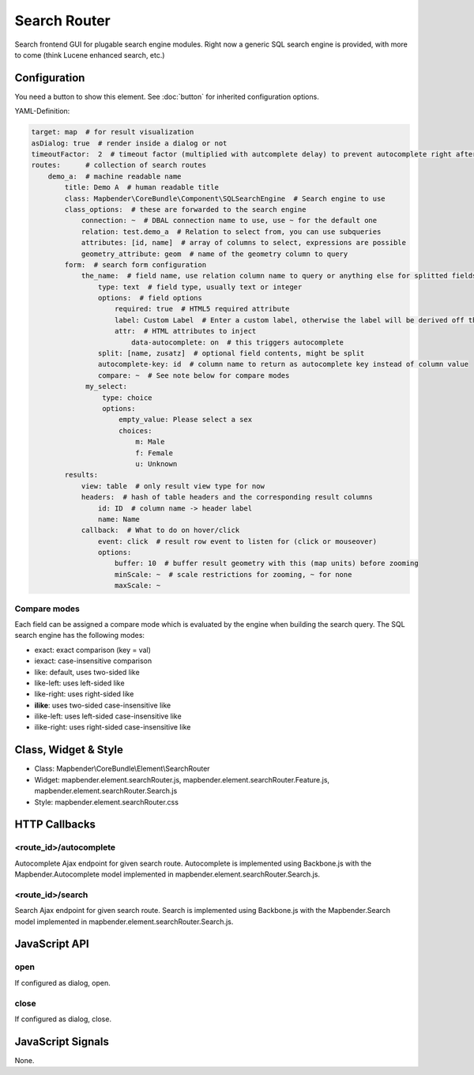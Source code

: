 .. _search_router:

Search Router
***********************

Search frontend GUI for plugable search engine modules. Right now a generic SQL search engine
is provided, with more to come (think Lucene enhanced search, etc.)

Configuration
=============

.. image:: ../../../../../figures/search_router_configuration.png
     :scale: 80

You need a button to show this element. See :doc:`button` for inherited configuration options.

YAML-Definition:

.. code-block:: yaml

   target: map  # for result visualization
   asDialog: true  # render inside a dialog or not
   timeoutFactor:  2  # timeout factor (multiplied with autcomplete delay) to prevent autocomplete right after a search has been started
   routes:      # collection of search routes
       demo_a:  # machine readable name
           title: Demo A  # human readable title
           class: Mapbender\CoreBundle\Component\SQLSearchEngine  # Search engine to use
           class_options:  # these are forwarded to the search engine
               connection: ~  # DBAL connection name to use, use ~ for the default one
               relation: test.demo_a  # Relation to select from, you can use subqueries
               attributes: [id, name]  # array of columns to select, expressions are possible
               geometry_attribute: geom  # name of the geometry column to query
           form:  # search form configuration
               the_name:  # field name, use relation column name to query or anything else for splitted fields (see below)
                   type: text  # field type, usually text or integer
                   options:  # field options
                       required: true  # HTML5 required attribute
                       label: Custom Label  # Enter a custom label, otherwise the label will be derived off the field name
                       attr:  # HTML attributes to inject
                           data-autocomplete: on  # this triggers autocomplete
                   split: [name, zusatz]  # optional field contents, might be split
                   autocomplete-key: id  # column name to return as autocomplete key instead of column value
                   compare: ~  # See note below for compare modes
                my_select:
                    type: choice
                    options:
                        empty_value: Please select a sex
                        choices:
                            m: Male
                            f: Female
                            u: Unknown
           results:
               view: table  # only result view type for now
               headers:  # hash of table headers and the corresponding result columns
                   id: ID  # column name -> header label
                   name: Name
               callback:  # What to do on hover/click
                   event: click  # result row event to listen for (click or mouseover)
                   options:
                       buffer: 10  # buffer result geometry with this (map units) before zooming
                       minScale: ~  # scale restrictions for zooming, ~ for none
                       maxScale: ~

Compare modes
-------------

Each field can be assigned a compare mode which is evaluated by the engine when building the search query. The SQL search
engine has the following modes:

* exact: exact comparison (key = val)
* iexact: case-insensitive comparison
* like: default, uses two-sided like
* like-left: uses left-sided like
* like-right: uses right-sided like
* **ilike**: uses two-sided case-insensitive like
* ilike-left: uses left-sided case-insensitive like
* ilike-right: uses right-sided case-insensitive like


Class, Widget & Style
=====================

* Class: Mapbender\\CoreBundle\\Element\\SearchRouter
* Widget: mapbender.element.searchRouter.js, mapbender.element.searchRouter.Feature.js, mapbender.element.searchRouter.Search.js
* Style: mapbender.element.searchRouter.css

HTTP Callbacks
==============

<route_id>/autocomplete
-----------------------

Autocomplete Ajax endpoint for given search route. Autocomplete is implemented
using Backbone.js with the Mapbender.Autocomplete model implemented in
mapbender.element.searchRouter.Search.js.

<route_id>/search
-----------------

Search Ajax endpoint for given search route. Search is implemented using
Backbone.js with the Mapbender.Search model implemented in
mapbender.element.searchRouter.Search.js.

JavaScript API
==============

open
----
If configured as dialog, open.

close
-----
If configured as dialog, close.

JavaScript Signals
==================

None.
